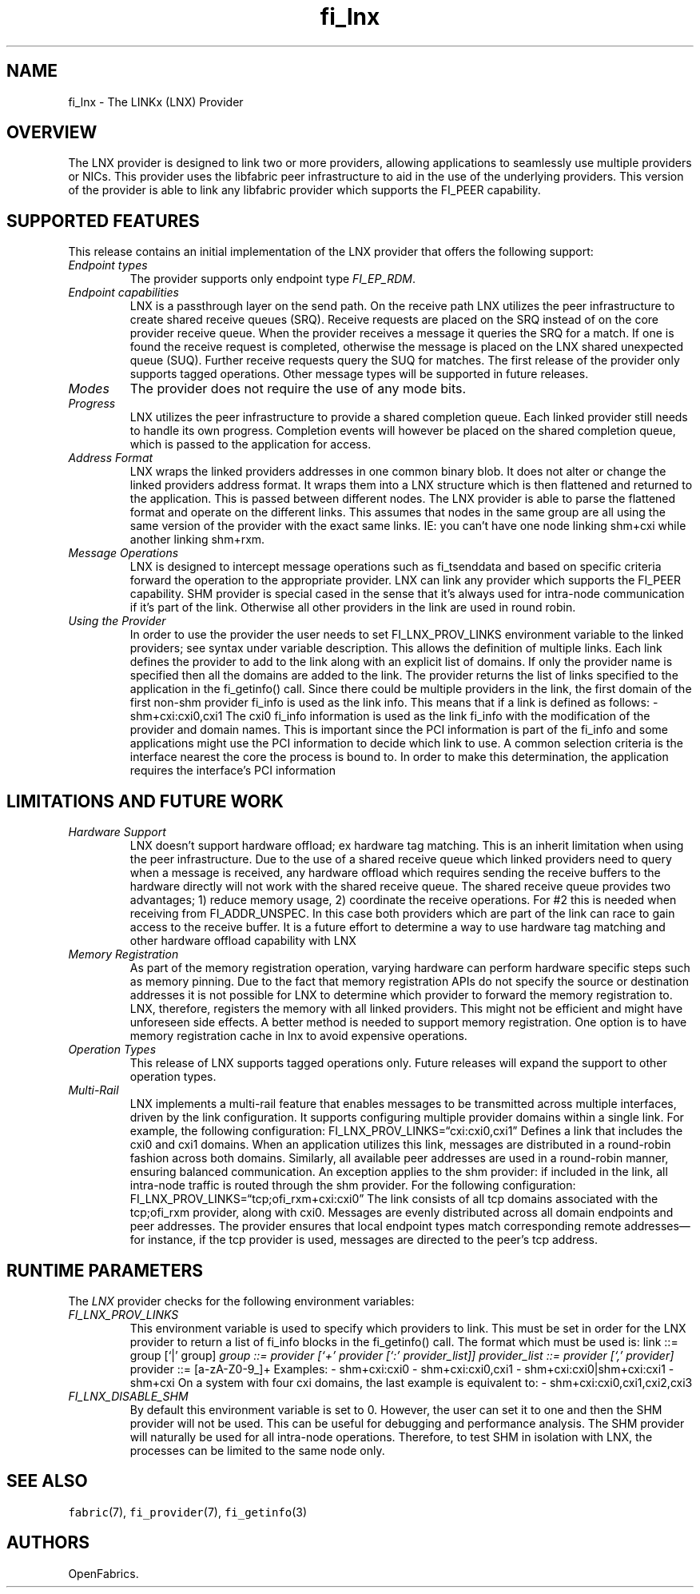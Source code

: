 .\" Automatically generated by Pandoc 3.1.3
.\"
.\" Define V font for inline verbatim, using C font in formats
.\" that render this, and otherwise B font.
.ie "\f[CB]x\f[]"x" \{\
. ftr V B
. ftr VI BI
. ftr VB B
. ftr VBI BI
.\}
.el \{\
. ftr V CR
. ftr VI CI
. ftr VB CB
. ftr VBI CBI
.\}
.TH "fi_lnx" "7" "2025\-06\-06" "Libfabric Programmer\[cq]s Manual" "#VERSION#"
.hy
.SH NAME
.PP
fi_lnx - The LINKx (LNX) Provider
.SH OVERVIEW
.PP
The LNX provider is designed to link two or more providers, allowing
applications to seamlessly use multiple providers or NICs.
This provider uses the libfabric peer infrastructure to aid in the use
of the underlying providers.
This version of the provider is able to link any libfabric provider
which supports the FI_PEER capability.
.SH SUPPORTED FEATURES
.PP
This release contains an initial implementation of the LNX provider that
offers the following support:
.TP
\f[I]Endpoint types\f[R]
The provider supports only endpoint type \f[I]FI_EP_RDM\f[R].
.TP
\f[I]Endpoint capabilities\f[R]
LNX is a passthrough layer on the send path.
On the receive path LNX utilizes the peer infrastructure to create
shared receive queues (SRQ).
Receive requests are placed on the SRQ instead of on the core provider
receive queue.
When the provider receives a message it queries the SRQ for a match.
If one is found the receive request is completed, otherwise the message
is placed on the LNX shared unexpected queue (SUQ).
Further receive requests query the SUQ for matches.
The first release of the provider only supports tagged operations.
Other message types will be supported in future releases.
.TP
\f[I]Modes\f[R]
The provider does not require the use of any mode bits.
.TP
\f[I]Progress\f[R]
LNX utilizes the peer infrastructure to provide a shared completion
queue.
Each linked provider still needs to handle its own progress.
Completion events will however be placed on the shared completion queue,
which is passed to the application for access.
.TP
\f[I]Address Format\f[R]
LNX wraps the linked providers addresses in one common binary blob.
It does not alter or change the linked providers address format.
It wraps them into a LNX structure which is then flattened and returned
to the application.
This is passed between different nodes.
The LNX provider is able to parse the flattened format and operate on
the different links.
This assumes that nodes in the same group are all using the same version
of the provider with the exact same links.
IE: you can\[cq]t have one node linking shm+cxi while another linking
shm+rxm.
.TP
\f[I]Message Operations\f[R]
LNX is designed to intercept message operations such as fi_tsenddata and
based on specific criteria forward the operation to the appropriate
provider.
LNX can link any provider which supports the FI_PEER capability.
SHM provider is special cased in the sense that it\[cq]s always used for
intra-node communication if it\[cq]s part of the link.
Otherwise all other providers in the link are used in round robin.
.TP
\f[I]Using the Provider\f[R]
In order to use the provider the user needs to set FI_LNX_PROV_LINKS
environment variable to the linked providers; see syntax under variable
description.
This allows the definition of multiple links.
Each link defines the provider to add to the link along with an explicit
list of domains.
If only the provider name is specified then all the domains are added to
the link.
The provider returns the list of links specified to the application in
the fi_getinfo() call.
Since there could be multiple providers in the link, the first domain of
the first non-shm provider fi_info is used as the link info.
This means that if a link is defined as follows: - shm+cxi:cxi0,cxi1 The
cxi0 fi_info information is used as the link fi_info with the
modification of the provider and domain names.
This is important since the PCI information is part of the fi_info and
some applications might use the PCI information to decide which link to
use.
A common selection criteria is the interface nearest the core the
process is bound to.
In order to make this determination, the application requires the
interface\[cq]s PCI information
.SH LIMITATIONS AND FUTURE WORK
.TP
\f[I]Hardware Support\f[R]
LNX doesn\[cq]t support hardware offload; ex hardware tag matching.
This is an inherit limitation when using the peer infrastructure.
Due to the use of a shared receive queue which linked providers need to
query when a message is received, any hardware offload which requires
sending the receive buffers to the hardware directly will not work with
the shared receive queue.
The shared receive queue provides two advantages; 1) reduce memory
usage, 2) coordinate the receive operations.
For #2 this is needed when receiving from FI_ADDR_UNSPEC.
In this case both providers which are part of the link can race to gain
access to the receive buffer.
It is a future effort to determine a way to use hardware tag matching
and other hardware offload capability with LNX
.TP
\f[I]Memory Registration\f[R]
As part of the memory registration operation, varying hardware can
perform hardware specific steps such as memory pinning.
Due to the fact that memory registration APIs do not specify the source
or destination addresses it is not possible for LNX to determine which
provider to forward the memory registration to.
LNX, therefore, registers the memory with all linked providers.
This might not be efficient and might have unforeseen side effects.
A better method is needed to support memory registration.
One option is to have memory registration cache in lnx to avoid
expensive operations.
.TP
\f[I]Operation Types\f[R]
This release of LNX supports tagged operations only.
Future releases will expand the support to other operation types.
.TP
\f[I]Multi-Rail\f[R]
LNX implements a multi-rail feature that enables messages to be
transmitted across multiple interfaces, driven by the link
configuration.
It supports configuring multiple provider domains within a single link.
For example, the following configuration:
FI_LNX_PROV_LINKS=\[lq]cxi:cxi0,cxi1\[rq] Defines a link that includes
the cxi0 and cxi1 domains.
When an application utilizes this link, messages are distributed in a
round-robin fashion across both domains.
Similarly, all available peer addresses are used in a round-robin
manner, ensuring balanced communication.
An exception applies to the shm provider: if included in the link, all
intra-node traffic is routed through the shm provider.
For the following configuration:
FI_LNX_PROV_LINKS=\[lq]tcp;ofi_rxm+cxi:cxi0\[rq] The link consists of
all tcp domains associated with the tcp;ofi_rxm provider, along with
cxi0.
Messages are evenly distributed across all domain endpoints and peer
addresses.
The provider ensures that local endpoint types match corresponding
remote addresses\[em]for instance, if the tcp provider is used, messages
are directed to the peer\[cq]s tcp address.
.SH RUNTIME PARAMETERS
.PP
The \f[I]LNX\f[R] provider checks for the following environment
variables:
.TP
\f[I]FI_LNX_PROV_LINKS\f[R]
This environment variable is used to specify which providers to link.
This must be set in order for the LNX provider to return a list of
fi_info blocks in the fi_getinfo() call.
The format which must be used is: link ::= group [`|' group]\f[I] group
::= provider [`+' provider [`:' provider_list]] provider_list ::=
provider [`,' provider]\f[R] provider ::= [a-zA-Z0-9_]+ Examples: -
shm+cxi:cxi0 - shm+cxi:cxi0,cxi1 - shm+cxi:cxi0|shm+cxi:cxi1 - shm+cxi
On a system with four cxi domains, the last example is equivalent to: -
shm+cxi:cxi0,cxi1,cxi2,cxi3
.TP
\f[I]FI_LNX_DISABLE_SHM\f[R]
By default this environment variable is set to 0.
However, the user can set it to one and then the SHM provider will not
be used.
This can be useful for debugging and performance analysis.
The SHM provider will naturally be used for all intra-node operations.
Therefore, to test SHM in isolation with LNX, the processes can be
limited to the same node only.
.SH SEE ALSO
.PP
\f[V]fabric\f[R](7), \f[V]fi_provider\f[R](7), \f[V]fi_getinfo\f[R](3)
.SH AUTHORS
OpenFabrics.
